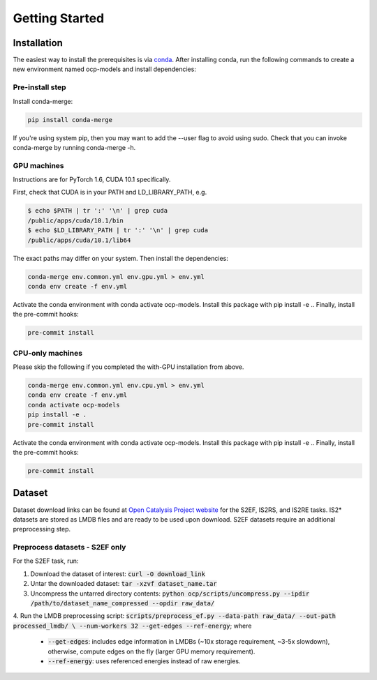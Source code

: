 Getting Started
===============

Installation
************

The easiest way to install the prerequisites is via `conda <https://docs.conda.io/en/latest/>`_.
After installing conda, run the following commands to create a new environment named
ocp-models and install dependencies:

Pre-install step
----------------

Install conda-merge:

.. code-block:: sh

    pip install conda-merge

If you're using system pip, then you may want to add the --user flag to avoid using sudo.
Check that you can invoke conda-merge by running conda-merge -h.

GPU machines
------------

Instructions are for PyTorch 1.6, CUDA 10.1 specifically.

First, check that CUDA is in your PATH and LD_LIBRARY_PATH, e.g.

.. code-block:: sh

    $ echo $PATH | tr ':' '\n' | grep cuda
    /public/apps/cuda/10.1/bin
    $ echo $LD_LIBRARY_PATH | tr ':' '\n' | grep cuda
    /public/apps/cuda/10.1/lib64

The exact paths may differ on your system. Then install the dependencies:

.. code-block:: sh

    conda-merge env.common.yml env.gpu.yml > env.yml
    conda env create -f env.yml

Activate the conda environment with conda activate ocp-models. Install this package with pip install -e .. Finally, install the pre-commit hooks:

.. code-block:: sh

    pre-commit install

CPU-only machines
-----------------

Please skip the following if you completed the with-GPU installation from above.

.. code-block:: sh

    conda-merge env.common.yml env.cpu.yml > env.yml
    conda env create -f env.yml
    conda activate ocp-models
    pip install -e .
    pre-commit install

Activate the conda environment with conda activate ocp-models. Install this package with pip install -e .. Finally, install the pre-commit hooks:

.. code-block:: sh

    pre-commit install


Dataset
*******

Dataset download links can be found at `Open Catalysis Project website <http://www.opencatalystproject.org>`_
for the S2EF, IS2RS, and IS2RE tasks. IS2* datasets are stored as LMDB files and are ready
to be used upon download. S2EF datasets require an additional preprocessing step.

Preprocess datasets - S2EF only
-------------------------------

For the S2EF task, run:

1. Download the dataset of interest: :code:`curl -O download_link`
2. Untar the downloaded dataset: :code:`tar -xzvf dataset_name.tar`
3. Uncompress the untarred directory contents: :code:`python ocp/scripts/uncompress.py --ipdir /path/to/dataset_name_compressed --opdir raw_data/`
4. Run the LMDB preprocessing script:
:code:`scripts/preprocess_ef.py --data-path raw_data/ --out-path processed_lmdb/ \ `
:code:`--num-workers 32 --get-edges --ref-energy`; where
    - :code:`--get-edges`: includes edge information in LMDBs (~10x storage requirement, ~3-5x slowdown), otherwise, compute edges on the fly (larger GPU memory requirement).
    - :code:`--ref-energy`: uses referenced energies instead of raw energies.
